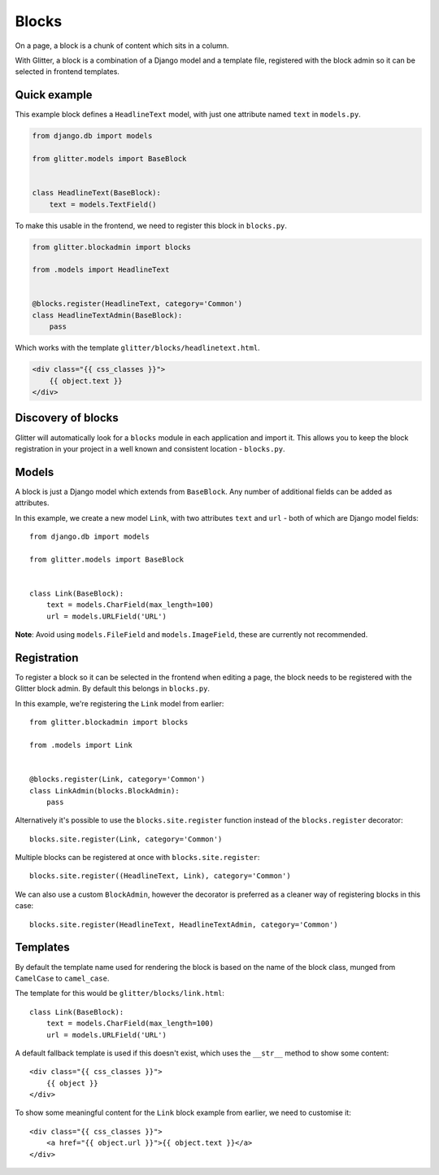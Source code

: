 ======
Blocks
======


On a page, a block is a chunk of content which sits in a column.

With Glitter, a block is a combination of a Django model and a template file,
registered with the block admin so it can be selected in frontend templates.


Quick example
=============

This example block defines a ``HeadlineText`` model, with just one attribute
named ``text`` in ``models.py``.

.. code:: python

    from django.db import models

    from glitter.models import BaseBlock


    class HeadlineText(BaseBlock):
        text = models.TextField()


To make this usable in the frontend, we need to register this block in
``blocks.py``.

.. code:: python

    from glitter.blockadmin import blocks

    from .models import HeadlineText


    @blocks.register(HeadlineText, category='Common')
    class HeadlineTextAdmin(BaseBlock):
        pass


Which works with the template ``glitter/blocks/headlinetext.html``.

.. code:: html

    <div class="{{ css_classes }}">
        {{ object.text }}
    </div>


Discovery of blocks
===================

Glitter will automatically look for a ``blocks`` module in each application and
import it. This allows you to keep the block registration in your project in a
well known and consistent location - ``blocks.py``.


Models
======

A block is just a Django model which extends from ``BaseBlock``. Any number of
additional fields can be added as attributes.

In this example, we create a new model ``Link``, with two attributes ``text``
and ``url`` - both of which are Django model fields::

    from django.db import models

    from glitter.models import BaseBlock


    class Link(BaseBlock):
        text = models.CharField(max_length=100)
        url = models.URLField('URL')


**Note**: Avoid using ``models.FileField`` and ``models.ImageField``, these are
currently not recommended.


Registration
============

To register a block so it can be selected in the frontend when editing a page,
the block needs to be registered with the Glitter block admin. By default this
belongs in ``blocks.py``.

In this example, we're registering the ``Link`` model from earlier::

    from glitter.blockadmin import blocks

    from .models import Link


    @blocks.register(Link, category='Common')
    class LinkAdmin(blocks.BlockAdmin):
        pass


Alternatively it's possible to use the ``blocks.site.register`` function
instead of the ``blocks.register`` decorator::

    blocks.site.register(Link, category='Common')


Multiple blocks can be registered at once with ``blocks.site.register``::

    blocks.site.register((HeadlineText, Link), category='Common')


We can also use a custom ``BlockAdmin``, however the decorator is preferred as
a cleaner way of registering blocks in this case::

    blocks.site.register(HeadlineText, HeadlineTextAdmin, category='Common')


Templates
=========

By default the template name used for rendering the block is based on the name
of the block class, munged from ``CamelCase`` to ``camel_case``.

The template for this would be ``glitter/blocks/link.html``::

    class Link(BaseBlock):
        text = models.CharField(max_length=100)
        url = models.URLField('URL')


A default fallback template is used if this doesn't exist, which uses the
``__str__`` method to show some content::

    <div class="{{ css_classes }}">
        {{ object }}
    </div>


To show some meaningful content for the ``Link`` block example from earlier,
we need to customise it::

    <div class="{{ css_classes }}">
        <a href="{{ object.url }}">{{ object.text }}</a>
    </div>
